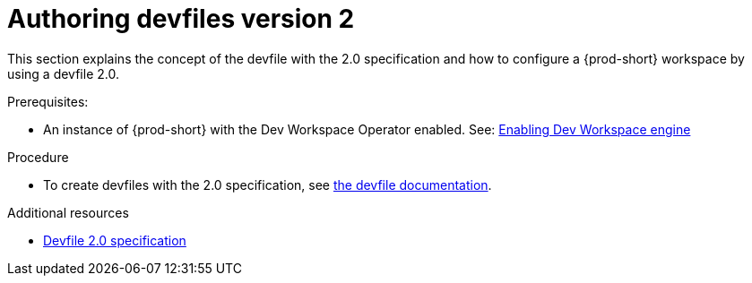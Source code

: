 :parent-context-of-authoring-devfiles-version-2: {context}

[id="authoring-devfiles-version-2_{context}"]
= Authoring devfiles version 2

:context: authoring-devfiles-version-2

This section explains the concept of the devfile with the 2.0 specification and how to configure a {prod-short} workspace by using a devfile 2.0. 

.Prerequisites:
* An instance of {prod-short} with the Dev Workspace Operator enabled. See: xref::xref:installation-guide:enabling-dev-workspace-engine.adoc[Enabling Dev Workspace engine]

.Procedure
* To create devfiles with the 2.0 specification, see link:https://docs.devfile.io/devfile/2.0.0/user-guide/authoring-stacks.html[the devfile documentation].

.Additional resources

* link:https://redhat-developer.github.io/devfile/devfile[Devfile 2.0 specification]

:context: {parent-context-of-configuring-a-workspace-using-a-devfile}
